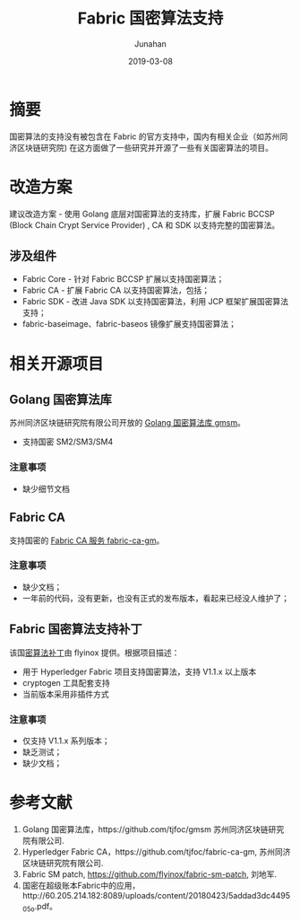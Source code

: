 # -*- mode: org; coding: utf-8; -*-
#+TITLE:              Fabric 国密算法支持
#+AUTHOR:             Junahan
#+EMAIL:              junahan@outlook.com 
#+DATE:               2019-03-08
#+LANGUAGE:           CN
#+OPTIONS:            H:3 num:t toc:t \n:nil @:t ::t |:t ^:t -:t f:t *:t <:t
#+OPTIONS:            TeX:t LaTeX:t skip:nil d:nil todo:t pri:nil tags:not-in-toc
#+INFOJS_OPT:         view:nil toc:nil ltoc:t mouse:underline buttons:0 path:http://orgmode.org/org-info.js
#+LICENSE:            CC BY 4.0

* 摘要
国密算法的支持没有被包含在 Fabric 的官方支持中，国内有相关企业（如苏州同济区块链研究院) 在这方面做了一些研究并开源了一些有关国密算法的项目。

* 改造方案
建议改造方案 - 使用 Golang 底层对国密算法的支持库，扩展 Fabric BCCSP (Block Chain Crypt Service Provider) , CA 和 SDK 以支持完整的国密算法。

** 涉及组件
- Fabric Core - 针对 Fabric BCCSP 扩展以支持国密算法；
- Fabric CA - 扩展 Fabric CA 以支持国密算法，包括；
- Fabric SDK - 改进 Java SDK 以支持国密算法，利用 JCP 框架扩展国密算法支持；
- fabric-baseimage、fabric-baseos 镜像扩展支持国密算法；

* 相关开源项目

** Golang 国密算法库
苏州同济区块链研究院有限公司开放的 [[https://github.com/tjfoc/fabric-ca-gm][Golang 国密算法库 gmsm]]。

- 支持国密 SM2/SM3/SM4

*** 注意事项
- 缺少细节文档

** Fabric CA

支持国密的 [[https://github.com/tjfoc/fabric-ca-gm][Fabric CA 服务 fabric-ca-gm]]。

*** 注意事项
- 缺少文档；
- 一年前的代码，没有更新，也没有正式的发布版本，看起来已经没人维护了；

** Fabric 国密算法支持补丁

该国[[https://github.com/flyinox/fabric-sm-patch][密算法补丁]]由 flyinox 提供。根据项目描述：

- 用于 Hyperledger Fabric 项目支持国密算法，支持 V1.1.x 以上版本
- cryptogen 工具配套支持
- 当前版本采用非插件方式

*** 注意事项

- 仅支持 V1.1.x 系列版本；
- 缺乏测试；
- 缺少文档；

* 参考文献
1. Golang 国密算法库，https://github.com/tjfoc/gmsm 苏州同济区块链研究院有限公司.
3. Hyperledger Fabric CA，https://github.com/tjfoc/fabric-ca-gm, 苏州同济区块链研究院有限公司.
5. Fabric SM patch, https://github.com/flyinox/fabric-sm-patch, 刘地军.
7. 国密在超级账本Fabric中的应用，http://60.205.214.182:8089/uploads/content/20180423/5addad3dc4495_05o.pdf。


